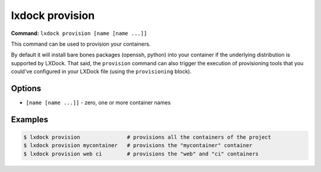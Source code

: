 lxdock provision
================

**Command:** ``lxdock provision [name [name ...]]``

This command can be used to provision your containers.

By default it will install bare bones packages (openssh, python) into your container if the
underlying distribution is supported by LXDock. That said, the ``provision`` command can also
trigger the execution of provisioning tools that you could've configured in your LXDock file (using
the ``provisioning`` block).

Options
-------

* ``[name [name ...]]`` - zero, one or more container names

Examples
--------

.. code-block:: console

  $ lxdock provision               # provisions all the containers of the project
  $ lxdock provision mycontainer   # provisions the "mycontainer" container
  $ lxdock provision web ci        # provisions the "web" and "ci" containers
